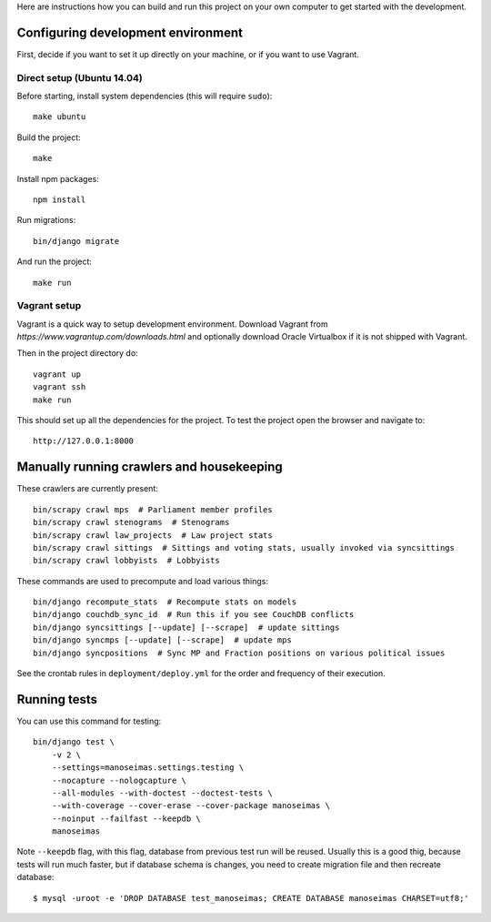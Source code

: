 Here are instructions how you can build and run this project on your own
computer to get started with the development.

Configuring development environment
===================================


First, decide if you want to set it up directly on your machine, or if you want
to use Vagrant.


Direct setup (Ubuntu 14.04)
---------------------------

Before starting, install system dependencies (this will require ``sudo``)::

    make ubuntu

Build the project::

    make

Install npm packages::

    npm install

Run migrations::

    bin/django migrate

And run the project::

    make run


Vagrant setup
-------------

Vagrant is a quick way to setup development environment. Download Vagrant from
`https://www.vagrantup.com/downloads.html` and optionally download Oracle
Virtualbox if it is not shipped with Vagrant.

Then in the project directory do::

    vagrant up
    vagrant ssh
    make run

This should set up all the dependencies for the project. To test the project open the
browser and navigate to::

    http://127.0.0.1:8000


Manually running crawlers and housekeeping
==========================================

These crawlers are currently present::

    bin/scrapy crawl mps  # Parliament member profiles
    bin/scrapy crawl stenograms  # Stenograms
    bin/scrapy crawl law_projects  # Law project stats
    bin/scrapy crawl sittings  # Sittings and voting stats, usually invoked via syncsittings
    bin/scrapy crawl lobbyists  # Lobbyists

These commands are used to precompute and load various things::

    bin/django recompute_stats  # Recompute stats on models
    bin/django couchdb_sync_id  # Run this if you see CouchDB conflicts
    bin/django syncsittings [--update] [--scrape]  # update sittings
    bin/django syncmps [--update] [--scrape]  # update mps
    bin/django syncpositions  # Sync MP and Fraction positions on various political issues

See the crontab rules in ``deployment/deploy.yml`` for the order and frequency
of their execution.


Running tests
=============

You can use this command for testing::

  bin/django test \
      -v 2 \
      --settings=manoseimas.settings.testing \
      --nocapture --nologcapture \
      --all-modules --with-doctest --doctest-tests \
      --with-coverage --cover-erase --cover-package manoseimas \
      --noinput --failfast --keepdb \
      manoseimas

Note ``--keepdb`` flag, with this flag, database from previous test run will be
reused. Usually this is a good thig, because tests will run much faster, but if
database schema is changes, you need to create migration file and then recreate
database::

    $ mysql -uroot -e 'DROP DATABASE test_manoseimas; CREATE DATABASE manoseimas CHARSET=utf8;'
